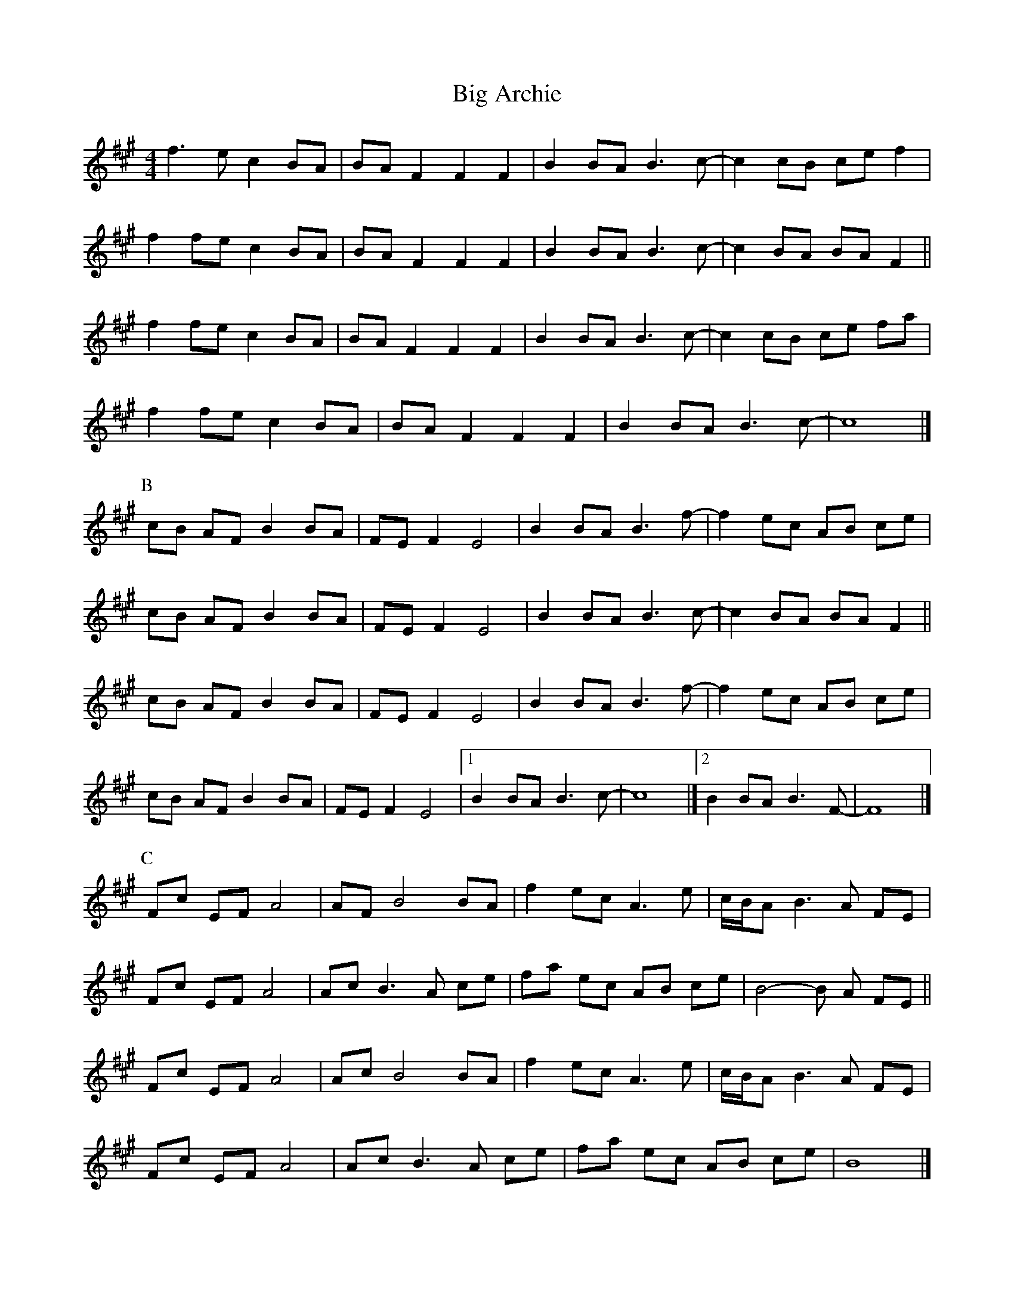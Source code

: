 X: 1
T: Big Archie
Z: Feadan
S: https://thesession.org/tunes/12648#setting21288
R: reel
M: 4/4
L: 1/8
K: Amaj
f3e c2 BA|BA F2F2F2|B2 BA B3 c-|c2 cB ce f2|
f2 fe c2 BA|BA F2F2F2|B2 BA B3 c-|c2 BA BA F2||
f2 fe c2 BA|BA F2F2F2|B2 BA B3 c-|c2 cB ce fa|
f2 fe c2 BA|BA F2F2F2|B2 BA B3 c-|c8|]
P:B
cB AF B2 BA|FE F2 E4|B2 BA B3 f-|f2 ec AB ce|
cB AF B2 BA|FE F2 E4|B2 BA B3 c-|c2 BA BA F2||
cB AF B2 BA|FE F2 E4|B2 BA B3 f-|f2 ec AB ce|
cB AF B2 BA|FE F2 E4|[1 B2 BA B3 c-|c8|][2 B2 BA B3 F-|F8|]
P:C
Fc EF A4|AF B4 BA| f2 ec A3 e|c/2B/2A B3 A FE|
Fc EF A4|Ac B3 A ce|fa ec AB ce| B4-B A FE||
Fc EF A4|Ac B4 BA| f2 ec A3 e|c/2B/2A B3 A FE|
Fc EF A4|Ac B3 A ce|fa ec AB ce| B8|]
